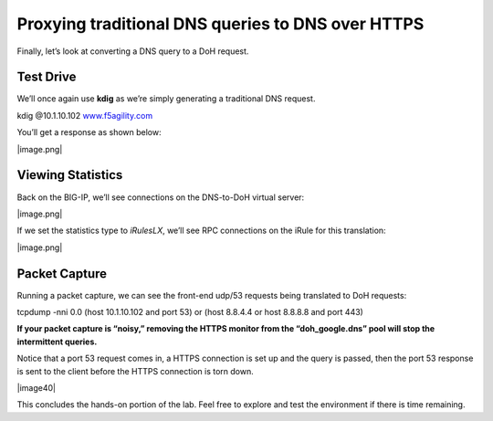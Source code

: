 Proxying traditional DNS queries to DNS over HTTPS
--------------------------------------------------

Finally, let’s look at converting a DNS query to a DoH request.

.. _test-drive-3:

Test Drive
~~~~~~~~~~

We’ll once again use **kdig** as we’re simply generating a traditional
DNS request.

kdig @10.1.10.102 `www.f5agility.com <http://www.f5agility.com>`__

You’ll get a response as shown below:

|image.png|

.. _viewing-statistics-2:

Viewing Statistics
~~~~~~~~~~~~~~~~~~

Back on the BIG-IP, we’ll see connections on the DNS-to-DoH virtual
server:

|image.png|

If we set the statistics type to *iRulesLX*, we’ll see RPC connections
on the iRule for this translation:

|image.png|

.. _packet-capture-3:

Packet Capture
~~~~~~~~~~~~~~

Running a packet capture, we can see the front-end udp/53 requests being
translated to DoH requests:

tcpdump -nni 0.0 (host 10.1.10.102 and port 53) or (host 8.8.4.4 or host
8.8.8.8 and port 443)

**If your packet capture is “noisy,” removing the HTTPS monitor from the
“doh_google.dns” pool will stop the intermittent queries.**

Notice that a port 53 request comes in, a HTTPS connection is set up and
the query is passed, then the port 53 response is sent to the client
before the HTTPS connection is torn down.

|image40|

This concludes the hands-on portion of the lab. Feel free to explore and
test the environment if there is time remaining.




.. |image1.png| image:: media/image1.png
   :width: 7.5in
   :height: 5.29969in
.. |image2.png| image:: media/image2.png
   :width: 7.5in
   :height: 4.6875in
.. |image3.png| image:: media/image3.png
   :width: 7.5in
   :height: 4.6875in
.. |image4.png| image:: media/image4.png
   :width: 7.5in
   :height: 4.47917in
.. |image5.png| image:: media/image5.png
   :width: 7.5in
   :height: 4.48438in
.. |image6.png| image:: media/image6.png
   :width: 7.5in
   :height: 4.4775in
.. |image7.png| image:: media/image7.png
   :width: 2.39879in
   :height: 2.88051in
.. |image8.png| image:: media/image8.png
   :width: 7.5in
   :height: 4.47917in
.. |image9.png| image:: media/image9.png
   :width: 7.5in
   :height: 4.47917in
.. |image10.png| image:: media/image10.png
   :width: 7.5in
   :height: 3.89006in
.. |image11.png| image:: media/image11.png
   :width: 7.5in
   :height: 4.47917in
.. |image12.png| image:: media/image12.png
   :width: 7.5in
   :height: 4.47396in
.. |image13.png| image:: media/image13.png
   :width: 7.5in
   :height: 4.47917in
.. |image14.png| image:: media/image14.png
   :width: 7.5in
   :height: 4.54167in
.. |image15.png| image:: media/image15.png
   :width: 7.5in
   :height: 4.47917in
.. |image16.png| image:: media/image16.png
   :width: 7.5in
   :height: 4.47917in
.. |image17.png| image:: media/image17.png
   :width: 7.5in
   :height: 4.47917in
.. |image18.png| image:: media/image18.png
   :width: 7.5in
   :height: 4.47917in
.. |image19.png| image:: media/image19.png
   :width: 7.5in
   :height: 3.19271in
.. |image20.png| image:: media/image20.png
   :width: 7.5in
   :height: 3.74479in
.. |image21.png| image:: media/image21.png
   :width: 7.5in
   :height: 2.85417in
.. |image22.png| image:: media/image22.png
   :width: 7.5in
   :height: 3.51563in
.. |image23.png| image:: media/image23.png
   :width: 7.5in
   :height: 3.46314in
.. |image24.png| image:: media/image24.png
   :width: 7.5in
   :height: 3.48958in
.. |image25.png| image:: media/image25.png
   :width: 7.5in
   :height: 4.47396in
.. |image26.png| image:: media/image26.png
   :width: 2.75in
   :height: 6.40278in
.. |image27.png| image:: media/image27.png
   :width: 7.5in
   :height: 4.55208in
.. |image28.png| image:: media/image28.png
   :width: 7.5in
   :height: 10in
.. |image29.png| image:: media/image29.png
   :width: 7.5in
   :height: 6.98222in
.. |image30.png| image:: media/image30.png
   :width: 7.5in
   :height: 4.76136in
.. |image31.png| image:: media/image31.png
   :width: 7.5in
   :height: 3.45313in
.. |image32.png| image:: media/image32.png
   :width: 7.5in
   :height: 3.51563in
.. |image33.png| image:: media/image33.png
   :width: 7.5in
   :height: 4.49479in
.. |image34.png| image:: media/image34.png
   :width: 7.5in
   :height: 4.37598in
.. |image35.png| image:: media/image35.png
   :width: 7.5in
   :height: 3.49479in
.. |image36.png| image:: media/image36.png
   :width: 7.5in
   :height: 3.46875in
.. |image37.png| image:: media/image37.png
   :width: 7.5in
   :height: 4.47396in
.. |image38.png| image:: media/image38.png
   :width: 7.5in
   :height: 2.99202in
.. |image39.png| image:: media/image39.png
   :width: 7.5in
   :height: 3.50243in
.. |image40.png| image:: media/image40.png
   :width: 7.5in
   :height: 3.59375in
.. |image41.png| image:: media/image41.png
   :width: 7.5in
   :height: 1.45278in
